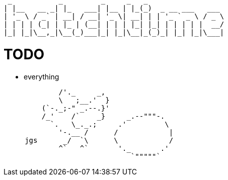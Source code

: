 ----
 _           _         _     _   _
| |__   __ _| |_   ___| |__ | |_(_)  _ __ ___   ___
| '_ \ / _` | __| / __| '_ \| __| | | '_ ` _ \ / _ \
| | | | (_| | |_ | (__| | | | |_| |_| | | | | |  __/
|_| |_|\__,_|\__(_)___|_| |_|\__|_(_)_| |_| |_|\___|
----

= TODO

* everything

----
             /'._     _,
             \   ;__.'  }
         (`-._;-" _.--.}'
         /_'    /`    _}     _.--"""-.
           `.   \_._.;     .'         \
             '-.__ /      /            |
     jgs      _/  `\      \            /
             ^`   ^`       '._       .'
                              `"""""`
----
